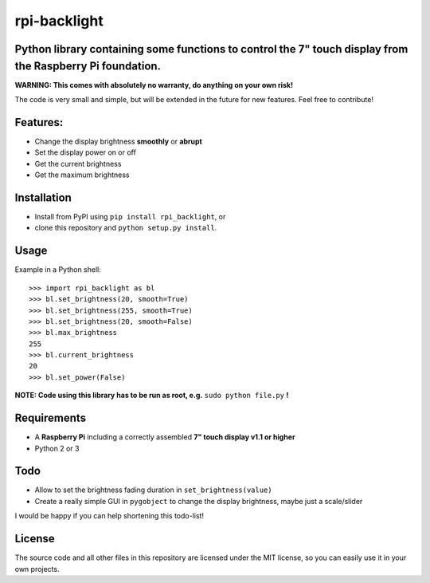 rpi-backlight
=============

Python library containing some functions to control the 7" touch display from the Raspberry Pi foundation.
----------------------------------------------------------------------------------------------------------

**WARNING: This comes with absolutely no warranty, do anything on your own risk!**

The code is very small and simple, but will be extended in the future for new features. Feel free to contribute!

Features:
---------

- Change the display brightness **smoothly** or **abrupt**
- Set the display power on or off
- Get the current brightness
- Get the maximum brightness

Installation
------------

- Install from PyPI using ``pip install rpi_backlight``, or
- clone this repository and ``python setup.py install``.

Usage
-----

Example in a Python shell::

    >>> import rpi_backlight as bl
    >>> bl.set_brightness(20, smooth=True)
    >>> bl.set_brightness(255, smooth=True)
    >>> bl.set_brightness(20, smooth=False)
    >>> bl.max_brightness
    255
    >>> bl.current_brightness
    20
    >>> bl.set_power(False)

**NOTE: Code using this library has to be run as root, e.g.** ``sudo python file.py`` **!**

Requirements
------------

- A **Raspberry Pi** including a correctly assembled **7" touch display v1.1 or higher**
- Python 2 or 3

Todo
----

- Allow to set the brightness fading duration in ``set_brightness(value)``
- Create a really simple GUI in ``pygobject`` to change the display brightness, maybe just a scale/slider

I would be happy if you can help shortening this todo-list!

License
-------

The source code and all other files in this repository are licensed under the MIT license, so you can easily use it in your own projects.
